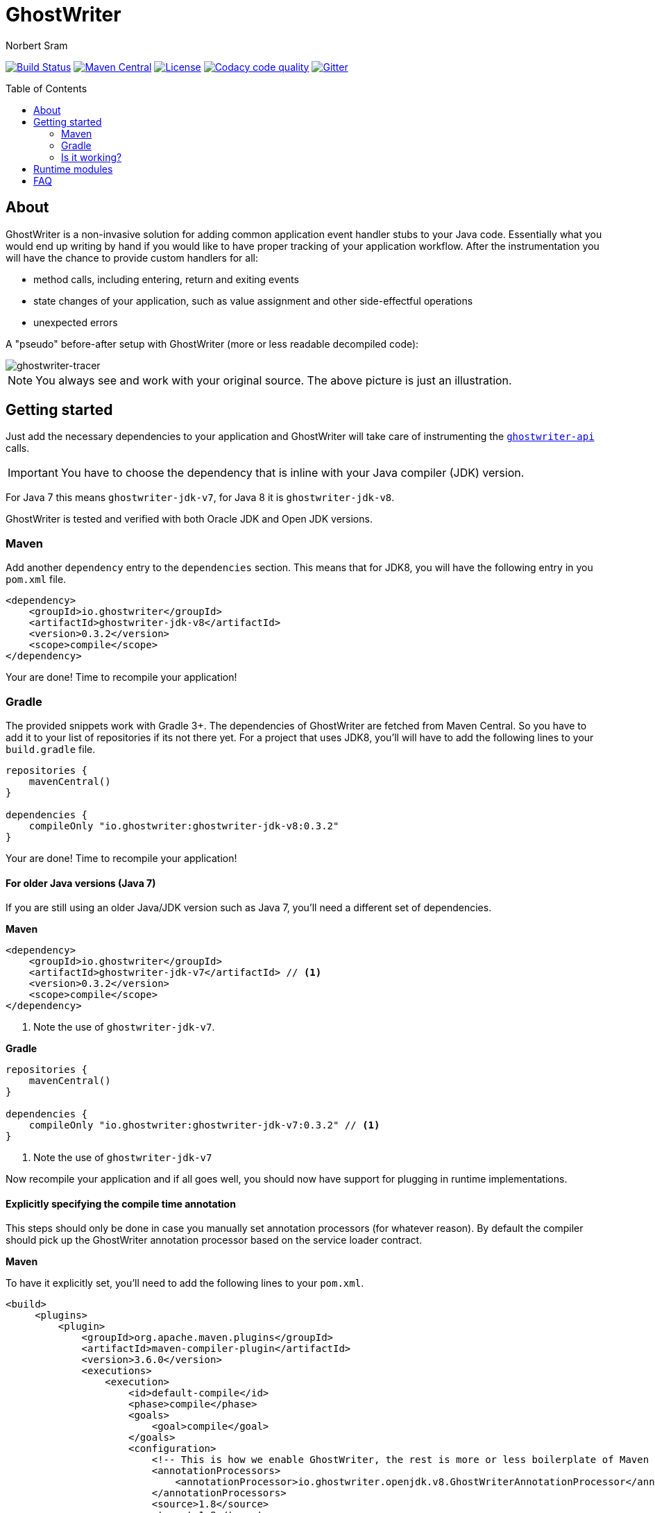ifdef::env-github[]
:tip-caption: :bulb:
:note-caption: :information_source:
:important-caption: :heavy_exclamation_mark:
:caution-caption: :fire:
:warning-caption: :warning:
endif::[]

= GhostWriter
Norbert Sram
:toc: macro
:version: 0.3.2

image:https://travis-ci.org/GoodGrind/ghostwriter.svg?branch=master["Build Status", link="https://travis-ci.org/GoodGrind/ghostwriter"]
image:https://maven-badges.herokuapp.com/maven-central/io.ghostwriter/ghostwriter-jdk-v8/badge.svg["Maven Central", link="http://search.maven.org/#search%7Cga%7C1%7Cg%3A%22io.ghostwriter%22%20v%3A{version}"]
image:https://img.shields.io/badge/license-LGPLv2.1-blue.svg?style=flat["License", link="http://www.gnu.org/licenses/old-licenses/lgpl-2.1.html"]
image:https://api.codacy.com/project/badge/Grade/c4506e0b2280433490ec6c23cbb36c0f["Codacy code quality", link="https://www.codacy.com/app/snorbi07/ghostwriter-instrumenter?utm_source=github.com&utm_medium=referral&utm_content=GoodGrind/ghostwriter-instrumenter&utm_campaign=Badge_Grade"]
image:https://badges.gitter.im/Join%20Chat.svg["Gitter",link="https://gitter.im/snorbi07/GhostWriter?utm_source=badge&utm_medium=badge&utm_campaign=pr-badge&utm_content=badge"]


toc::[]


== About
GhostWriter is a non-invasive solution for adding common application event handler stubs to your Java code.
Essentially what you would end up writing by hand if you would like to have proper tracking of your application workflow.
After the instrumentation you will have the chance to provide custom handlers for all:

* method calls, including entering, return and exiting events
* state changes of your application, such as value assignment and other side-effectful operations
* unexpected errors

A "pseudo" before-after setup with GhostWriter (more or less readable decompiled code):

image::media/beforeAfter.png[ghostwriter-tracer]

NOTE: You always see and work with your original source. The above picture is just an illustration.



== Getting started

Just add the necessary dependencies to your application and GhostWriter will take care of instrumenting the https://github.com/GoodGrind/ghostwriter-api[`ghostwriter-api`] calls.

IMPORTANT: You have to choose the dependency that is inline with your Java compiler (JDK) version.

For Java 7 this means `ghostwriter-jdk-v7`, for Java 8 it is `ghostwriter-jdk-v8`.

GhostWriter is tested and verified with both Oracle JDK and Open JDK versions.

=== Maven

Add another `dependency` entry to the `dependencies` section.
This means that for JDK8, you will have the following entry in you `pom.xml` file.

[source, subs="verbatim,attributes"]
----
<dependency>
    <groupId>io.ghostwriter</groupId>
    <artifactId>ghostwriter-jdk-v8</artifactId>
    <version>{version}</version>
    <scope>compile</scope>
</dependency>
----

Your are done! Time to recompile your application!

=== Gradle ===

The provided snippets work with Gradle 3+.
The dependencies of GhostWriter are fetched from Maven Central. So you have to add it to your list of repositories if its not there yet.
For a project that uses JDK8, you'll will have to add the following lines to your `build.gradle` file.

[source, subs="verbatim,attributes"]
----
repositories {
    mavenCentral()
}

dependencies {
    compileOnly "io.ghostwriter:ghostwriter-jdk-v8:{version}"
}
----

Your are done! Time to recompile your application!


==== For older Java versions (Java 7)

If you are still using an older Java/JDK version such as Java 7, you'll need a different set of dependencies.

*Maven*

[source, subs="verbatim,attributes"]
----
<dependency>
    <groupId>io.ghostwriter</groupId>
    <artifactId>ghostwriter-jdk-v7</artifactId> // <1>
    <version>{version}</version>
    <scope>compile</scope>
</dependency>
----
<1> Note the use of `ghostwriter-jdk-v7`.

*Gradle*

[source, subs="verbatim,attributes"]
----
repositories {
    mavenCentral()
}

dependencies {
    compileOnly "io.ghostwriter:ghostwriter-jdk-v7:{version}" // <1>
}
----
<1> Note the use of `ghostwriter-jdk-v7`


Now recompile your application and if all goes well, you should now have support for plugging in runtime implementations.


==== Explicitly specifying the compile time annotation
This steps should only be done in case you manually set annotation processors (for whatever reason).
By default the compiler should pick up the GhostWriter annotation processor based on the service loader contract.

*Maven*

To have it explicitly set, you'll need to add the following lines to your `pom.xml`.

----
<build>
     <plugins>
         <plugin>
             <groupId>org.apache.maven.plugins</groupId>
             <artifactId>maven-compiler-plugin</artifactId>
             <version>3.6.0</version>
             <executions>
                 <execution>
                     <id>default-compile</id>
                     <phase>compile</phase>
                     <goals>
                         <goal>compile</goal>
                     </goals>
                     <configuration>
                         <!-- This is how we enable GhostWriter, the rest is more or less boilerplate of Maven -->
                         <annotationProcessors>
                             <annotationProcessor>io.ghostwriter.openjdk.v8.GhostWriterAnnotationProcessor</annotationProcessor> // <1>
                         </annotationProcessors>
                         <source>1.8</source>
                         <target>1.8</target>
                     </configuration>
                 </execution>
             </executions>
        </plugin>
     </plugins>
 </build>
----
<1> Make sure to use the correct annotation processor, for Java 7 this would be `io.ghostwriter.openjdk.v7.GhostWriterAnnotationProcessor`

The important part is the specification of the annotation processor using the `annotationProcessor` tag.
The rest is more or less Maven foreplay.


*Gradle*

In Gradle, that is done by adding the following snippet to your `build.gradle` file.

----
compileJava {
    options.compilerArgs = [
            // use the GhostWriter preprocessor to compile Java classes
            "-processor", "io.ghostwriter.openjdk.v8.GhostWriterAnnotationProcessor" // <1>
    ]
}
----
<1> Make sure to use the correct version, for Java 7 this would be `io.ghostwriter.openjdk.v7.GhostWriterAnnotationProcessor`

=== Is it working?

Set the following environmental variable to track what kind of code GhostWriter writes instead of you.

----
GHOSTWRITER_VERBOSE=true
----

You should see something like this:

image::media/verbose.png[ghostwriter verbose output]

As you can see there are a lot of `Note:` outputs that dump the instrumented code.

== Runtime modules

With the no-operations stubs you won't get much benefit from GhostWriter, however this is where GhostWriter shines!
You can leverage one of the multiple runtime implementations available or roll your own!

*Tracing your application*

Check: https://github.com/GoodGrind/ghostwriter-tracer

*Capturing error snapshots*

TODO


== FAQ

*What about the performance impact?*

By default GhostWriter uses no-op stubs, so the performance heavily depends on the runtime implementation you use.
The JVM does an awesome job of optimizing the generated code and the end performance depends on your application behaviour as well.
In case of performance critical section the instrumentation can be skipped by applying the correct annotation in order to minimize the performance overhead.

*What about 3rd party code? Will that have the same stubs instrumented*

Only if you compile that yourself. Potentially you can compile your own rt.jar with GhostWriter and have full blown coverage!
The general consideration with the compile-time instrumenter implementation is that you should focus on the code that is in your control.

*Will it mess with my stack traces? Like referring to line numbers that do not exist in my original source code?*

No. The code instrumenter implementation makes sure that it is non-invasive and your stack traces refer to the correct source lines.

*Why not a Java agent based solution?*

Implementation details. In the long run both compile-time and run-time implementation will be supported.
Depending on your use case (library vs. application), you can pick the one that fits your needs.
The acceptance testing infrastructure is in place for verifying the instrumentation steps, so feel free to contribute a solution ;)

*Is there a way to dump the instrumented code?*

Yes there is.
TODO: add instructions...
